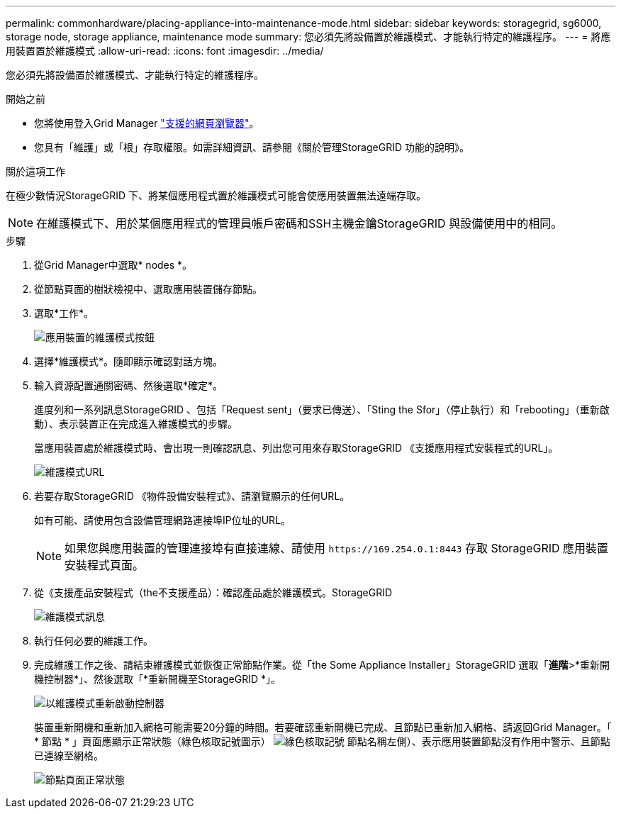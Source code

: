 ---
permalink: commonhardware/placing-appliance-into-maintenance-mode.html 
sidebar: sidebar 
keywords: storagegrid, sg6000, storage node, storage appliance, maintenance mode 
summary: 您必須先將設備置於維護模式、才能執行特定的維護程序。 
---
= 將應用裝置置於維護模式
:allow-uri-read: 
:icons: font
:imagesdir: ../media/


[role="lead"]
您必須先將設備置於維護模式、才能執行特定的維護程序。

.開始之前
* 您將使用登入Grid Manager link:../admin/web-browser-requirements.html["支援的網頁瀏覽器"]。
* 您具有「維護」或「根」存取權限。如需詳細資訊、請參閱《關於管理StorageGRID 功能的說明》。


.關於這項工作
在極少數情況StorageGRID 下、將某個應用程式置於維護模式可能會使應用裝置無法遠端存取。


NOTE: 在維護模式下、用於某個應用程式的管理員帳戶密碼和SSH主機金鑰StorageGRID 與設備使用中的相同。

.步驟
. 從Grid Manager中選取* nodes *。
. 從節點頁面的樹狀檢視中、選取應用裝置儲存節點。
. 選取*工作*。
+
image::../media/maintenance_mode.png[應用裝置的維護模式按鈕]

. 選擇*維護模式*。隨即顯示確認對話方塊。
. 輸入資源配置通關密碼、然後選取*確定*。
+
進度列和一系列訊息StorageGRID 、包括「Request sent」（要求已傳送）、「Sting the Sfor」（停止執行）和「rebooting」（重新啟動）、表示裝置正在完成進入維護模式的步驟。

+
當應用裝置處於維護模式時、會出現一則確認訊息、列出您可用來存取StorageGRID 《支援應用程式安裝程式的URL」。

+
image::../media/maintenance_mode_urls.png[維護模式URL]

. 若要存取StorageGRID 《物件設備安裝程式》、請瀏覽顯示的任何URL。
+
如有可能、請使用包含設備管理網路連接埠IP位址的URL。

+

NOTE: 如果您與應用裝置的管理連接埠有直接連線、請使用 `+https://169.254.0.1:8443+` 存取 StorageGRID 應用裝置安裝程式頁面。

. 從《支援產品安裝程式（the不支援產品）：確認產品處於維護模式。StorageGRID
+
image::../media/maintenance_mode_notification_bar.png[維護模式訊息]

. 執行任何必要的維護工作。
. 完成維護工作之後、請結束維護模式並恢復正常節點作業。從「the Some Appliance Installer」StorageGRID 選取「*進階*>*重新開機控制器*」、然後選取「*重新開機至StorageGRID *」。
+
image::../media/reboot_controller_from_maintenance_mode.png[以維護模式重新啟動控制器]

+
裝置重新開機和重新加入網格可能需要20分鐘的時間。若要確認重新開機已完成、且節點已重新加入網格、請返回Grid Manager。「 * 節點 * 」頁面應顯示正常狀態（綠色核取記號圖示） image:../media/icon_alert_green_checkmark.png["綠色核取記號"] 節點名稱左側）、表示應用裝置節點沒有作用中警示、且節點已連線至網格。

+
image::../media/nodes_menu.png[節點頁面正常狀態]


